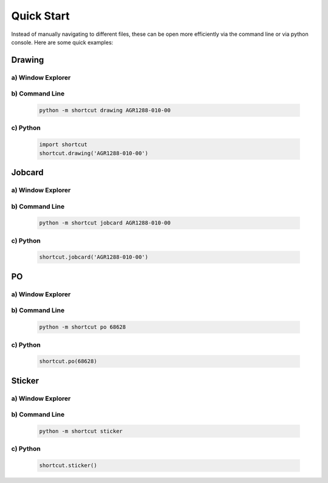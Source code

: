Quick Start
===============

Instead of manually navigating to different files, these can be open
more efficiently via the command line or via python console. Here are some
quick examples:


------------------
Drawing
------------------


a) Window Explorer
~~~~~~~~~~~~~~~~~~
    
    .. image:: ../image/dir_drawing.png
    
    
b) Command Line
~~~~~~~~~~~~~~~
    
    .. code-block:: powershell

        python -m shortcut drawing AGR1288-010-00
    
    
c) Python
~~~~~~~~~
    
    .. code-block:: python
    
        import shortcut
        shortcut.drawing('AGR1288-010-00')


------------------
Jobcard
------------------


a) Window Explorer
~~~~~~~~~~~~~~~~~~

    .. image:: ../image/dir_jobcard.png


b) Command Line
~~~~~~~~~~~~~~~

    .. code-block:: powershell
        
        python -m shortcut jobcard AGR1288-010-00


c) Python
~~~~~~~~~

    .. code-block:: python
    
        shortcut.jobcard('AGR1288-010-00')



------------------
PO
------------------


a) Window Explorer
~~~~~~~~~~~~~~~~~~

    .. image:: ../image/dir_purchase_order.png


b) Command Line
~~~~~~~~~~~~~~~

    .. code-block:: powershell
        
        python -m shortcut po 68628


c) Python
~~~~~~~~~

    .. code-block:: python
    
        shortcut.po(68628)


------------------
Sticker
------------------


a) Window Explorer
~~~~~~~~~~~~~~~~~~

    .. image:: ../image/dir_sticker.png


b) Command Line
~~~~~~~~~~~~~~~

     .. code-block:: powershell
        
        python -m shortcut sticker


c) Python
~~~~~~~~~

    .. code-block:: python
    
        shortcut.sticker()

